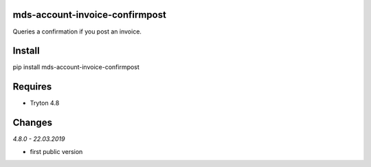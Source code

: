mds-account-invoice-confirmpost
===============================
Queries a confirmation if you post an invoice.

Install
=======

pip install mds-account-invoice-confirmpost

Requires
========
- Tryton 4.8

Changes
=======
*4.8.0 - 22.03.2019*

- first public version
